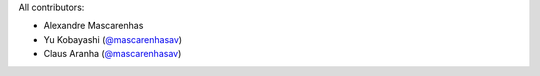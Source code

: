 All contributors:

* Alexandre Mascarenhas 
* Yu Kobayashi (`@mascarenhasav <https://github.com/mascarenhasav>`_)
* Claus Aranha (`@mascarenhasav <https://github.com/mascarenhasav>`_)
